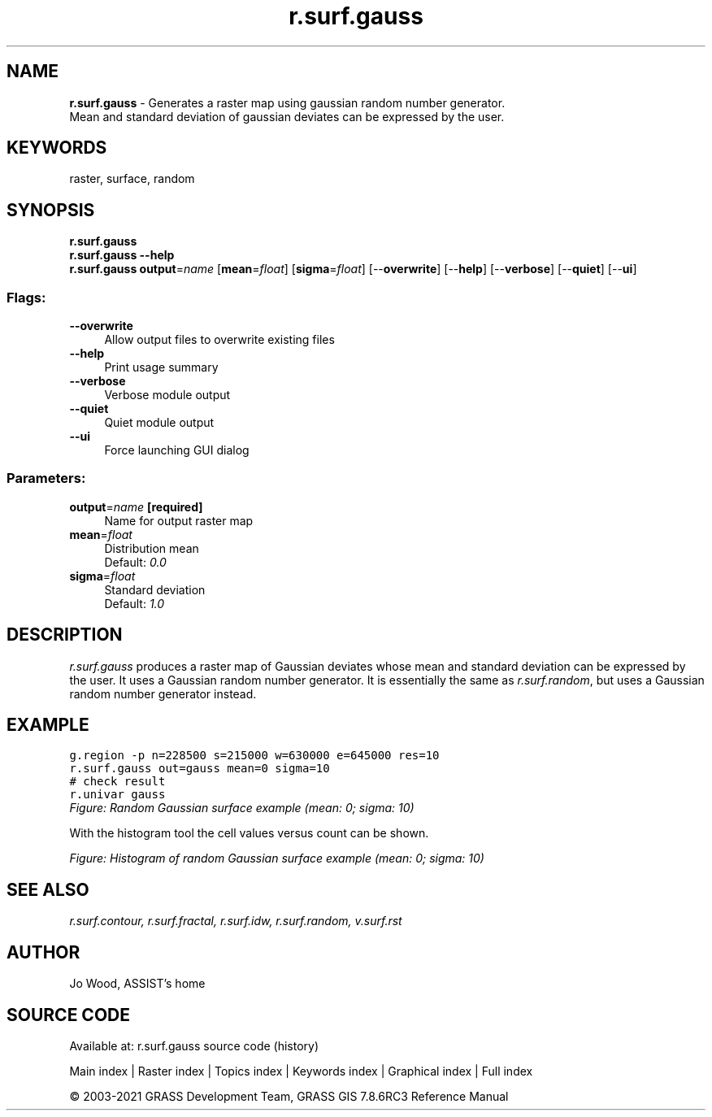 .TH r.surf.gauss 1 "" "GRASS 7.8.6RC3" "GRASS GIS User's Manual"
.SH NAME
\fI\fBr.surf.gauss\fR\fR  \- Generates a raster map using gaussian random number generator.
.br
Mean and standard deviation of gaussian deviates can be expressed by the user.
.SH KEYWORDS
raster, surface, random
.SH SYNOPSIS
\fBr.surf.gauss\fR
.br
\fBr.surf.gauss \-\-help\fR
.br
\fBr.surf.gauss\fR \fBoutput\fR=\fIname\fR  [\fBmean\fR=\fIfloat\fR]   [\fBsigma\fR=\fIfloat\fR]   [\-\-\fBoverwrite\fR]  [\-\-\fBhelp\fR]  [\-\-\fBverbose\fR]  [\-\-\fBquiet\fR]  [\-\-\fBui\fR]
.SS Flags:
.IP "\fB\-\-overwrite\fR" 4m
.br
Allow output files to overwrite existing files
.IP "\fB\-\-help\fR" 4m
.br
Print usage summary
.IP "\fB\-\-verbose\fR" 4m
.br
Verbose module output
.IP "\fB\-\-quiet\fR" 4m
.br
Quiet module output
.IP "\fB\-\-ui\fR" 4m
.br
Force launching GUI dialog
.SS Parameters:
.IP "\fBoutput\fR=\fIname\fR \fB[required]\fR" 4m
.br
Name for output raster map
.IP "\fBmean\fR=\fIfloat\fR" 4m
.br
Distribution mean
.br
Default: \fI0.0\fR
.IP "\fBsigma\fR=\fIfloat\fR" 4m
.br
Standard deviation
.br
Default: \fI1.0\fR
.SH DESCRIPTION
\fIr.surf.gauss\fR produces a raster map of Gaussian deviates whose
mean and standard deviation can be expressed by the user. It uses a
Gaussian random number generator. It is essentially the same
as \fIr.surf.random\fR, but uses a
Gaussian random number generator instead.
.SH EXAMPLE
.br
.nf
\fC
g.region \-p n=228500 s=215000 w=630000 e=645000 res=10
r.surf.gauss out=gauss mean=0 sigma=10
# check result
r.univar gauss
\fR
.fi
.br
\fIFigure: Random Gaussian surface example (mean: 0; sigma: 10)\fR
.PP
With the histogram tool the cell values versus count can be shown.
.PP
.br
\fIFigure: Histogram of random Gaussian surface example (mean: 0; sigma: 10)\fR
.SH SEE ALSO
\fI
r.surf.contour,
r.surf.fractal,
r.surf.idw,
r.surf.random,
v.surf.rst
\fR
.SH AUTHOR
Jo Wood, ASSIST\(cqs home
.SH SOURCE CODE
.PP
Available at: r.surf.gauss source code (history)
.PP
Main index |
Raster index |
Topics index |
Keywords index |
Graphical index |
Full index
.PP
© 2003\-2021
GRASS Development Team,
GRASS GIS 7.8.6RC3 Reference Manual
